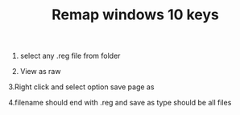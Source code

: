 #+TITLE: Remap windows 10 keys

1. select any .reg file from folder

2. View as raw

3.Right click and select option save page as

4.filename should end with .reg and save as type should be all files
